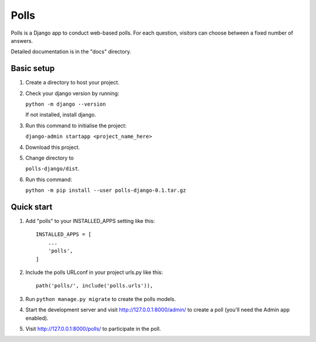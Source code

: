 =====
Polls
=====

Polls is a Django app to conduct web-based polls. For each question,
visitors can choose between a fixed number of answers.

Detailed documentation is in the "docs" directory.

Basic setup
-----------
1. Create a directory to host your project.

2. Check your django version by running:

   ``python -m django --version``
   
   If not installed, install django.

3. Run this command to initialise the project:

   ``django-admin startapp <project_name_here>``
   
4. Download this project.

5. Change directory to 

   ``polls-django/dist``.

6. Run this command:

   ``python -m pip install --user polls-django-0.1.tar.gz``
   
Quick start
-----------

1. Add "polls" to your INSTALLED_APPS setting like this::

    INSTALLED_APPS = [
        ...
        'polls',
    ]

2. Include the polls URLconf in your project urls.py like this::

    path('polls/', include('polls.urls')),

3. Run ``python manage.py migrate`` to create the polls models.

4. Start the development server and visit http://127.0.0.1:8000/admin/
   to create a poll (you'll need the Admin app enabled).

5. Visit http://127.0.0.1:8000/polls/ to participate in the poll.
